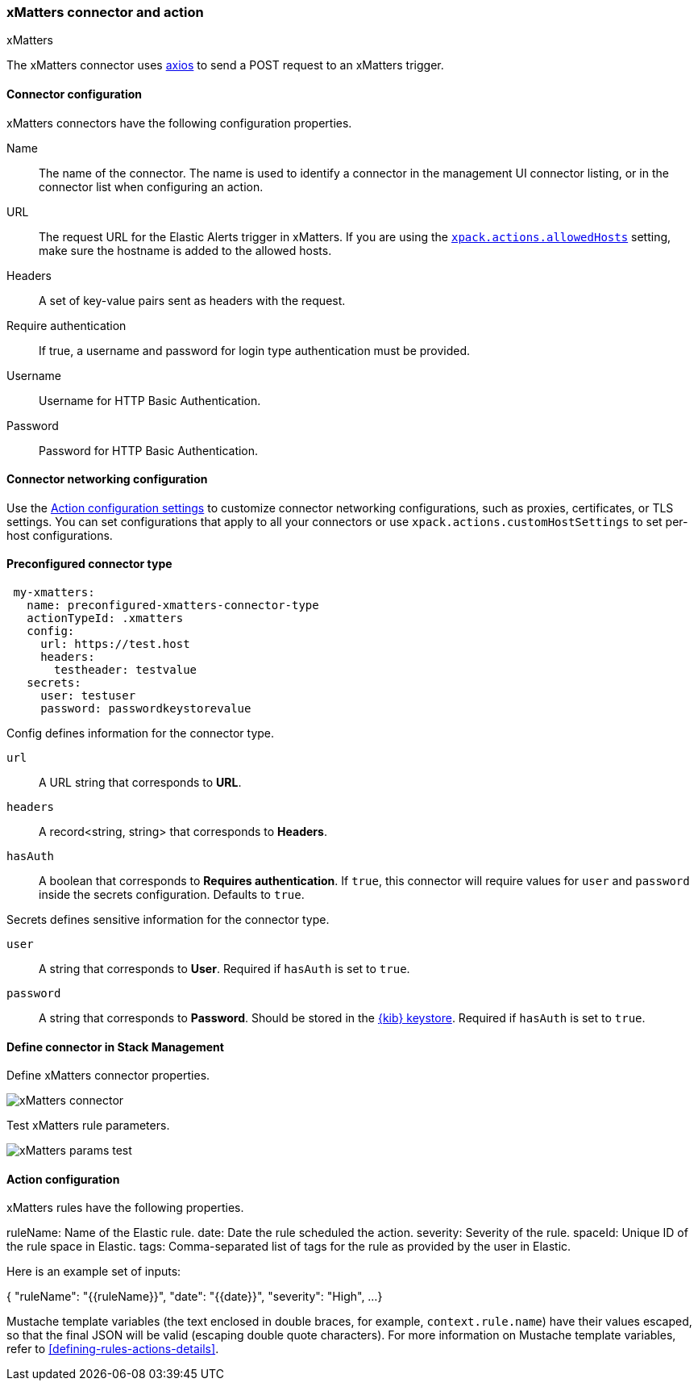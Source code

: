 [role="xpack"]
[[xmatters-action-type]]
=== xMatters connector and action
++++
<titleabbrev>xMatters</titleabbrev>
++++

The xMatters connector uses https://github.com/axios/axios[axios] to send a POST request to an xMatters trigger.

[float]
[[xmatters-connector-configuration]]
==== Connector configuration

xMatters connectors have the following configuration properties.

Name::                                 The name of the connector. The name is used to identify a connector in the management UI connector listing, or in the connector list when configuring an action.
URL:: The request URL for the Elastic Alerts trigger in xMatters. If you are using the <<action-settings, `xpack.actions.allowedHosts`>> setting, make sure the hostname is added to the allowed hosts.
Headers::                                                                                                                                    A set of key-value pairs sent as headers with the request.
Require authentication::                                                                                               If true, a username and password for login type authentication must be provided.
Username::                                                                                                                                                      Username for HTTP Basic Authentication.
Password::                                                                                                                                                      Password for HTTP Basic Authentication.

[float]
[[xmatters-connector-networking-configuration]]
==== Connector networking configuration

Use the <<action-settings, Action configuration settings>> to customize connector networking configurations, such as proxies, certificates, or TLS settings. You can set configurations that apply to all your connectors or use `xpack.actions.customHostSettings` to set per-host configurations.

[float]
[[Preconfigured-xmatters-configuration]]
==== Preconfigured connector type

[source,text]
--
 my-xmatters:
   name: preconfigured-xmatters-connector-type
   actionTypeId: .xmatters
   config:
     url: https://test.host
     headers:
       testheader: testvalue
   secrets:
     user: testuser
     password: passwordkeystorevalue
--

Config defines information for the connector type.

`url`:: A URL string that corresponds to *URL*.
`headers`:: A record<string, string> that corresponds to *Headers*.
`hasAuth`:: A boolean that corresponds to *Requires authentication*. If `true`, this connector will require values for `user` and `password` inside the secrets configuration. Defaults to `true`.

Secrets defines sensitive information for the connector type.

`user`:: A string that corresponds to *User*. Required if `hasAuth` is set to `true`.
`password`:: A string that corresponds to *Password*. Should be stored in the <<creating-keystore, {kib} keystore>>. Required if `hasAuth` is set to `true`.

[float]
[[define-xmatters-ui]]
==== Define connector in Stack Management

Define xMatters connector properties.

[role="screenshot"]
image::management/connectors/images/xmatters-connector.png[xMatters connector]

Test xMatters rule parameters.

[role="screenshot"]
image::management/connectors/images/xmatters-params-test.png[xMatters params test]

[float]
[[xmatters-action-configuration]]
==== Action configuration

xMatters rules have the following properties.

ruleName:                                                 Name of the Elastic rule. 
date:                                           Date the rule scheduled the action.
severity:                                                     Severity of the rule.
spaceId:                                    Unique ID of the rule space in Elastic.
tags: Comma-separated list of tags for the rule as provided by the user in Elastic.

Here is an example set of inputs:
--
{
  "ruleName": "{{ruleName}}",
  "date": "{{date}}",
  "severity": "High",
  ...
}
--

Mustache template variables (the text enclosed in double braces, for example, `context.rule.name`) have
their values escaped, so that the final JSON will be valid (escaping double quote characters).
For more information on Mustache template variables, refer to <<defining-rules-actions-details>>.
